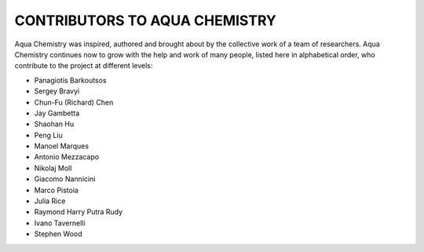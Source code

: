 ------------------------------
CONTRIBUTORS TO AQUA CHEMISTRY
------------------------------

Aqua Chemistry was inspired, authored and brought about by the collective
work of a team of researchers.  Aqua Chemistry continues now to grow with the help and work of many people, listed here in alphabetical order, who contribute to the project at different
levels:

- Panagiotis Barkoutsos
- Sergey Bravyi
- Chun-Fu (Richard) Chen
- Jay Gambetta
- Shaohan Hu
- Peng Liu
- Manoel Marques
- Antonio Mezzacapo
- Nikolaj Moll
- Giacomo Nannicini
- Marco Pistoia
- Julia Rice
- Raymond Harry Putra Rudy
- Ivano Tavernelli
- Stephen Wood
